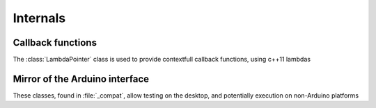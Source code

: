 Internals
=========

Callback functions
------------------

The :class:`LambdaPointer` class is used to provide contextfull callback functions, using c++11 lambdas

.. doxygenclass:: packetio::LambdaPointer< Out(In...)>
    :members:

Mirror of the Arduino interface
-------------------------------

These classes, found in :file:`_compat`, allow testing on the desktop, and potentially execution on
non-Arduino platforms

.. doxygenclass:: Print
    :members:
    :undoc-members:

.. doxygenclass:: Stream
    :members:
    :undoc-members:
